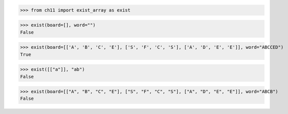 >>> from ch11 import exist_array as exist

>>> exist(board=[], word="")
False

>>> exist(board=[['A', 'B', 'C', 'E'], ['S', 'F', 'C', 'S'], ['A', 'D', 'E', 'E']], word="ABCCED")
True

>>> exist([["a"]], "ab")
False

>>> exist(board=[["A", "B", "C", "E"], ["S", "F", "C", "S"], ["A", "D", "E", "E"]], word="ABCB")
False
